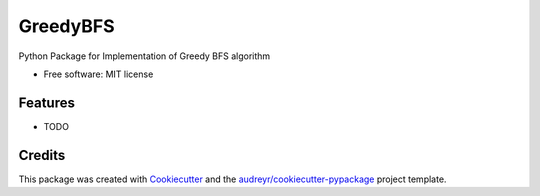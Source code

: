 =========
GreedyBFS
=========


.. image:: https://img.shields.io/pypi/v/greedybfs.svg
        :target: https://pypi.python.org/pypi/greedybfs

.. image:: https://img.shields.io/travis/chinmayshah99/greedybfs.svg
        :target: https://travis-ci.org/chinmayshah99/greedybfs




Python Package for Implementation of Greedy BFS algorithm


* Free software: MIT license


Features
--------

* TODO

Credits
-------

This package was created with Cookiecutter_ and the `audreyr/cookiecutter-pypackage`_ project template.

.. _Cookiecutter: https://github.com/audreyr/cookiecutter
.. _`audreyr/cookiecutter-pypackage`: https://github.com/audreyr/cookiecutter-pypackage
